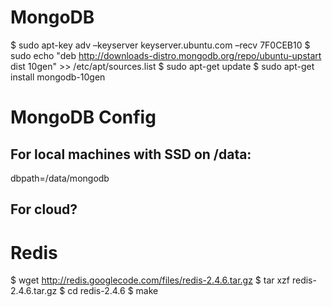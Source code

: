 * MongoDB

  $ sudo apt-key adv --keyserver keyserver.ubuntu.com --recv 7F0CEB10
  $ sudo echo "deb
      http://downloads-distro.mongodb.org/repo/ubuntu-upstart dist
      10gen"
      >> /etc/apt/sources.list
  $ sudo apt-get update 
  $ sudo apt-get install mongodb-10gen

* MongoDB Config
** For local machines with SSD on /data:
   dbpath=/data/mongodb
** For cloud?

* Redis

  $ wget http://redis.googlecode.com/files/redis-2.4.6.tar.gz
  $ tar xzf redis-2.4.6.tar.gz
  $ cd redis-2.4.6
  $ make
